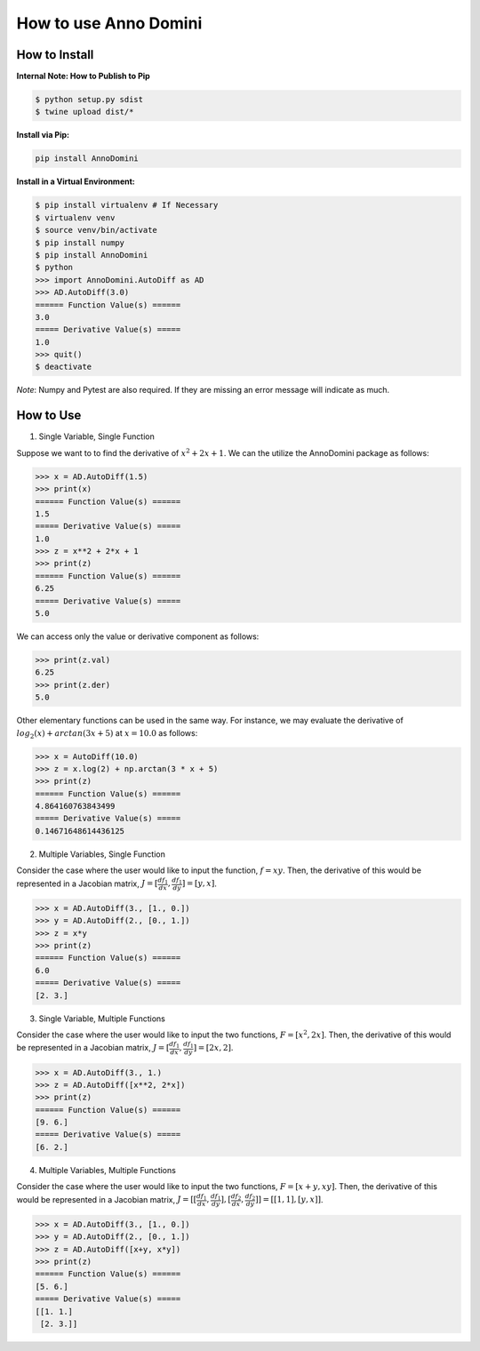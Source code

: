 How to use Anno Domini
=======================================

How to Install
--------------

**Internal Note: How to Publish to Pip**

.. code-block:: bash


    $ python setup.py sdist
    $ twine upload dist/*

**Install via Pip:**

.. code-block:: bash

    pip install AnnoDomini

**Install in a Virtual Environment:**

.. code-block:: bash

    $ pip install virtualenv # If Necessary
    $ virtualenv venv
    $ source venv/bin/activate
    $ pip install numpy
    $ pip install AnnoDomini
    $ python
    >>> import AnnoDomini.AutoDiff as AD
    >>> AD.AutoDiff(3.0)
    ====== Function Value(s) ======
    3.0
    ===== Derivative Value(s) =====
    1.0
    >>> quit()
    $ deactivate

*Note*: Numpy and Pytest are also required. If they are missing an error message will indicate as much.

How to Use
----------

1. Single Variable, Single Function

Suppose we want to to find the derivative of :math:`x^2+2x+1`. We can the utilize the AnnoDomini package as follows:

.. code-block:: python

    >>> x = AD.AutoDiff(1.5)
    >>> print(x)
    ====== Function Value(s) ======
    1.5
    ===== Derivative Value(s) =====
    1.0
    >>> z = x**2 + 2*x + 1
    >>> print(z)
    ====== Function Value(s) ======
    6.25
    ===== Derivative Value(s) =====
    5.0

We can access only the value or derivative component as follows:

.. code-block:: python

    >>> print(z.val)
    6.25
    >>> print(z.der)
    5.0

Other elementary functions can be used in the same way.  For instance, we may evaluate the derivative of :math:`log_{2}(x)+arctan(3x+5)` at :math:`x = 10.0` as follows:

.. code-block:: python

    >>> x = AutoDiff(10.0)
    >>> z = x.log(2) + np.arctan(3 * x + 5)
    >>> print(z)
    ====== Function Value(s) ======
    4.864160763843499
    ===== Derivative Value(s) =====
    0.14671648614436125

2. Multiple Variables, Single Function

Consider the case where the user would like to input the function,
:math:`f = xy`. Then, the derivative of this would be represented in a Jacobian matrix,
:math:`J = [\frac{df_1}{dx}, \frac{df_1}{dy}] = [y,x]`.

.. code-block:: python

    >>> x = AD.AutoDiff(3., [1., 0.])
    >>> y = AD.AutoDiff(2., [0., 1.])
    >>> z = x*y
    >>> print(z)
    ====== Function Value(s) ======
    6.0
    ===== Derivative Value(s) =====
    [2. 3.]

3. Single Variable, Multiple Functions

Consider the case where the user would like to input the two functions,
:math:`F = [x^2, 2x]`. Then, the derivative of this would be represented in a Jacobian matrix,
:math:`J = [\frac{df_1}{dx}, \frac{df_1}{dy}] = [2x,2]`.

.. code-block:: python

    >>> x = AD.AutoDiff(3., 1.)
    >>> z = AD.AutoDiff([x**2, 2*x])
    >>> print(z)
    ====== Function Value(s) ======
    [9. 6.]
    ===== Derivative Value(s) =====
    [6. 2.]

4. Multiple Variables, Multiple Functions

Consider the case where the user would like to input the two functions,
:math:`F = [x+y, xy]`. Then, the derivative of this would be represented in a Jacobian matrix,
:math:`J = [[\frac{df_1}{dx}, \frac{df_1}{dy}],[\frac{df_2}{dx}, \frac{df_2}{dy}]] = [[1, 1], [y, x]]`.

.. code-block:: python

    >>> x = AD.AutoDiff(3., [1., 0.])
    >>> y = AD.AutoDiff(2., [0., 1.])
    >>> z = AD.AutoDiff([x+y, x*y])
    >>> print(z)
    ====== Function Value(s) ======
    [5. 6.]
    ===== Derivative Value(s) =====
    [[1. 1.]
     [2. 3.]]
